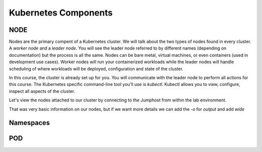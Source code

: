 Kubernetes Components
=====================


NODE
----

Nodes are the primary compent of a Kubernetes cluster. We will talk about the two types of nodes found in every cluster. A *worker node* and a *leader node*.
You will see the leader node referred to by different names (depending on documentation) but the process is all the same. Nodes can be bare metal, virtual
machines, or even containers (used in development use cases). Worker nodes will run your containerized workloads while the leader nodes will handle 
scheduling of where workloads will be deployed, configuration and state of the cluster. 

In this course, the cluster is already set up for you. You will communicate with the leader node to perform all actions for this course. The Kubernetes 
specific command-line tool you'll use is *kubectl*. Kubectl allows you to view, configure, inspect all aspects of the cluster.

Let's view the nodes attached to our cluster by connecting to the Jumphost from within the lab environment. 

.. image:: images/access_jump.png


.. code-block:: bash 
   :caption: Get node info

   kubectl get nodes 

.. code-block:: 
   :caption: Node data basic 

    NAME                       STATUS   ROLES                  AGE    VERSION
    k3s-master.agility.lab     Ready    control-plane,master   308d   v1.25.6+k3s1
    k3s-worker-2.agility.lab   Ready    <none>                 308d   v1.25.6+k3s1
    k3s-worker-1.agility.lab   Ready    <none>                 308d   v1.25.6+k3s1


That was very basic information on our nodes, but if we want more details we can add the `-o` for *output* and add *wide*

.. code-block:: bash 
   :caption: Get node info wide 

   kubectl get nodes -o wide

.. code-block:: 
   :caption: Node data wide 

    NAME                       STATUS   ROLES                  AGE    VERSION        INTERNAL-IP   EXTERNAL-IP   OS-IMAGE             KERNEL-VERSION    CONTAINER-RUNTIME
    k3s-master.agility.lab     Ready    control-plane,master   308d   v1.25.6+k3s1   10.1.1.5      <none>        Ubuntu 20.04.5 LTS   5.15.0-1030-aws   containerd://1.6.15-k3s1
    k3s-worker-2.agility.lab   Ready    <none>                 308d   v1.25.6+k3s1   10.1.1.7      <none>        Ubuntu 20.04.5 LTS   5.15.0-1030-aws   containerd://1.6.15-k3s1
    k3s-worker-1.agility.lab   Ready    <none>                 308d   v1.25.6+k3s1   10.1.1.6      <none>        Ubuntu 20.04.5 LTS   5.15.0-1030-aws   containerd://1.6.15-k3s1

Namespaces
----------


POD 
---


